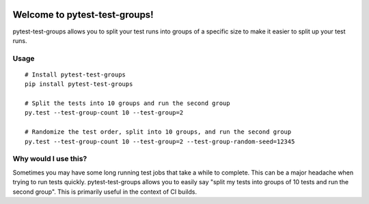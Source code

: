 .. image:: https://secure.travis-ci.org/mark-adams/pytest-test-groups.png?branch=master
   :alt: Build Status
   :target: https://travis-ci.org/mark-adams/pytest-test-groups

Welcome to pytest-test-groups!
==============================

pytest-test-groups allows you to split your test runs into groups of a specific
size to make it easier to split up your test runs.


Usage
---------------------

::

    # Install pytest-test-groups
    pip install pytest-test-groups

    # Split the tests into 10 groups and run the second group
    py.test --test-group-count 10 --test-group=2
    
    # Randomize the test order, split into 10 groups, and run the second group
    py.test --test-group-count 10 --test-group=2 --test-group-random-seed=12345


Why would I use this?
------------------------------------------------------------------

Sometimes you may have some long running test jobs that take a
while to complete. This can be a major headache when trying to
run tests quickly. pytest-test-groups allows you to easily say
"split my tests into groups of 10 tests and run the second group".
This is primarily useful in the context of CI builds.
